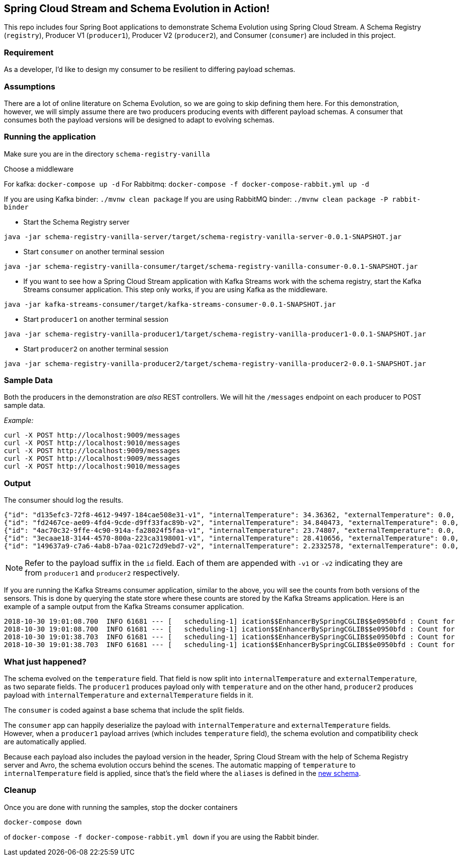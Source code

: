 == Spring Cloud Stream and Schema Evolution in Action!

This repo includes four Spring Boot applications to demonstrate Schema Evolution using Spring Cloud Stream. A Schema Registry
(`registry`), Producer V1 (`producer1`), Producer V2 (`producer2`), and Consumer (`consumer`) are included in this project.

=== Requirement
As a developer, I'd like to design my consumer to be resilient to differing payload schemas.

=== Assumptions
There are a lot of online literature on Schema Evolution, so we are going to skip defining them here. For this demonstration,
however, we will simply assume there are two producers producing events with different payload schemas. A consumer that
consumes both the payload versions will be designed to adapt to evolving schemas.

=== Running the application

Make sure you are in the directory `schema-registry-vanilla`

Choose a middleware

For kafka: `docker-compose up -d`
For Rabbitmq: `docker-compose -f docker-compose-rabbit.yml up -d`

If you are using Kafka binder: `./mvnw clean package`
If you are using RabbitMQ binder: `./mvnw clean package -P rabbit-binder`

- Start the Schema Registry server
[source,bash]
----
java -jar schema-registry-vanilla-server/target/schema-registry-vanilla-server-0.0.1-SNAPSHOT.jar
----
- Start `consumer` on another terminal session
[source,bash]
----
java -jar schema-registry-vanilla-consumer/target/schema-registry-vanilla-consumer-0.0.1-SNAPSHOT.jar
----
- If you want to see how a Spring Cloud Stream application with Kafka Streams work with the schema registry, start the Kafka Streams consumer application.
This step only works, if you are using Kafka as the middleware.
----
java -jar kafka-streams-consumer/target/kafka-streams-consumer-0.0.1-SNAPSHOT.jar
----
- Start `producer1` on another terminal session
[source,bash]
----
java -jar schema-registry-vanilla-producer1/target/schema-registry-vanilla-producer1-0.0.1-SNAPSHOT.jar
----
- Start `producer2` on another terminal session
[source,bash]
----
java -jar schema-registry-vanilla-producer2/target/schema-registry-vanilla-producer2-0.0.1-SNAPSHOT.jar
----

=== Sample Data
Both the producers in the demonstration are _also_ REST controllers. We will hit the `/messages` endpoint on each producer
to POST sample data.

_Example:_
[source,bash]
----
curl -X POST http://localhost:9009/messages
curl -X POST http://localhost:9010/messages
curl -X POST http://localhost:9009/messages
curl -X POST http://localhost:9009/messages
curl -X POST http://localhost:9010/messages
----

=== Output
The consumer should log the results.

[source,bash,options=nowrap,subs=attributes]
----
{"id": "d135efc3-72f8-4612-9497-184cae508e31-v1", "internalTemperature": 34.36362, "externalTemperature": 0.0, "acceleration": 9.656547, "velocity": 33.29733}
{"id": "fd2467ce-ae09-4fd4-9cde-d9ff33fac89b-v2", "internalTemperature": 34.840473, "externalTemperature": 0.0, "acceleration": 9.709609, "velocity": 23.046476}
{"id": "4ac70c32-9ffe-4c90-914a-fa28024f5faa-v1", "internalTemperature": 23.74807, "externalTemperature": 0.0, "acceleration": 7.5003176, "velocity": 15.848035}
{"id": "3ecaae18-3144-4570-800a-223ca3198001-v1", "internalTemperature": 28.410656, "externalTemperature": 0.0, "acceleration": 1.752817, "velocity": 69.82016}
{"id": "149637a9-c7a6-4ab8-b7aa-021c72d9ebd7-v2", "internalTemperature": 2.2332578, "externalTemperature": 0.0, "acceleration": 6.251889, "velocity": 65.84996}
----

NOTE: Refer to the payload suffix in the `id` field. Each of them are appended with `-v1` or `-v2` indicating they are from
`producer1` and `producer2` respectively.

If you are running the Kafka Streams consumer application, similar to the above, you will see the counts from both versions of the sensors.
This is done by querying the state store where these counts are stored by the Kafka Streams application.
Here is an example of a sample output from the Kafka Streams consumer application.

----
2018-10-30 19:01:08.700  INFO 61681 --- [   scheduling-1] ication$$EnhancerBySpringCGLIB$$e0950bfd : Count for v1 is=56
2018-10-30 19:01:08.700  INFO 61681 --- [   scheduling-1] ication$$EnhancerBySpringCGLIB$$e0950bfd : Count for v2 is=57
2018-10-30 19:01:38.703  INFO 61681 --- [   scheduling-1] ication$$EnhancerBySpringCGLIB$$e0950bfd : Count for v1 is=56
2018-10-30 19:01:38.703  INFO 61681 --- [   scheduling-1] ication$$EnhancerBySpringCGLIB$$e0950bfd : Count for v2 is=57
----

=== What just happened?
The schema evolved on the `temperature` field. That field is now split into `internalTemperature` and `externalTemperature`,
as two separate fields. The `producer1` produces payload only with `temperature` and on the other hand, `producer2` produces
payload with `internalTemperature` and `externalTemperature` fields in it.

The `consumer` is coded against a base schema that include the split fields.

The `consumer` app can happily deserialize the payload with `internalTemperature` and `externalTemperature` fields. However, when
a `producer1` payload arrives (which includes `temperature` field), the schema evolution and compatibility check are automatically
applied.

Because each payload also includes the payload version in the header, Spring Cloud Stream with the help of Schema
Registry server and Avro, the schema evolution occurs behind the scenes. The automatic mapping of `temperature` to
`internalTemperature` field is applied, since that's the field where the `aliases` is defined in the link:https://github.com/sabbyanandan/schema/blob/master/consumer/src/main/resources/avro/sensor.avsc#L7[new schema].

=== Cleanup

Once you are done with running the samples, stop the docker containers

`docker-compose down`

of `docker-compose -f docker-compose-rabbit.yml down` if you are using the Rabbit binder.
